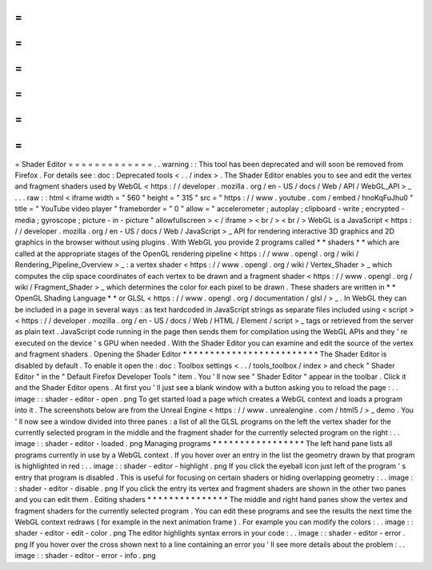 =
=
=
=
=
=
=
=
=
=
=
=
=
Shader
Editor
=
=
=
=
=
=
=
=
=
=
=
=
=
.
.
warning
:
:
This
tool
has
been
deprecated
and
will
soon
be
removed
from
Firefox
.
For
details
see
:
doc
:
Deprecated
tools
<
.
.
/
index
>
.
The
Shader
Editor
enables
you
to
see
and
edit
the
vertex
and
fragment
shaders
used
by
WebGL
<
https
:
/
/
developer
.
mozilla
.
org
/
en
-
US
/
docs
/
Web
/
API
/
WebGL_API
>
_
.
.
.
raw
:
:
html
<
iframe
width
=
"
560
"
height
=
"
315
"
src
=
"
https
:
/
/
www
.
youtube
.
com
/
embed
/
hnoKqFuJhu0
"
title
=
"
YouTube
video
player
"
frameborder
=
"
0
"
allow
=
"
accelerometer
;
autoplay
;
clipboard
-
write
;
encrypted
-
media
;
gyroscope
;
picture
-
in
-
picture
"
allowfullscreen
>
<
/
iframe
>
<
br
/
>
<
br
/
>
WebGL
is
a
JavaScript
<
https
:
/
/
developer
.
mozilla
.
org
/
en
-
US
/
docs
/
Web
/
JavaScript
>
_
API
for
rendering
interactive
3D
graphics
and
2D
graphics
in
the
browser
without
using
plugins
.
With
WebGL
you
provide
2
programs
called
*
*
shaders
*
*
which
are
called
at
the
appropriate
stages
of
the
OpenGL
rendering
pipeline
<
https
:
/
/
www
.
opengl
.
org
/
wiki
/
Rendering_Pipeline_Overview
>
_
:
a
vertex
shader
<
https
:
/
/
www
.
opengl
.
org
/
wiki
/
Vertex_Shader
>
_
which
computes
the
clip
space
coordinates
of
each
vertex
to
be
drawn
and
a
fragment
shader
<
https
:
/
/
www
.
opengl
.
org
/
wiki
/
Fragment_Shader
>
_
which
determines
the
color
for
each
pixel
to
be
drawn
.
These
shaders
are
written
in
*
*
OpenGL
Shading
Language
*
*
or
GLSL
<
https
:
/
/
www
.
opengl
.
org
/
documentation
/
glsl
/
>
_
.
In
WebGL
they
can
be
included
in
a
page
in
several
ways
:
as
text
hardcoded
in
JavaScript
strings
as
separate
files
included
using
<
script
>
<
https
:
/
/
developer
.
mozilla
.
org
/
en
-
US
/
docs
/
Web
/
HTML
/
Element
/
script
>
_
tags
or
retrieved
from
the
server
as
plain
text
.
JavaScript
code
running
in
the
page
then
sends
them
for
compilation
using
the
WebGL
APIs
and
they
'
re
executed
on
the
device
'
s
GPU
when
needed
.
With
the
Shader
Editor
you
can
examine
and
edit
the
source
of
the
vertex
and
fragment
shaders
.
Opening
the
Shader
Editor
*
*
*
*
*
*
*
*
*
*
*
*
*
*
*
*
*
*
*
*
*
*
*
*
*
The
Shader
Editor
is
disabled
by
default
.
To
enable
it
open
the
:
doc
:
Toolbox
settings
<
.
.
/
tools_toolbox
/
index
>
and
check
"
Shader
Editor
"
in
the
"
Default
Firefox
Developer
Tools
"
item
.
You
'
ll
now
see
"
Shader
Editor
"
appear
in
the
toolbar
.
Click
it
and
the
Shader
Editor
opens
.
At
first
you
'
ll
just
see
a
blank
window
with
a
button
asking
you
to
reload
the
page
:
.
.
image
:
:
shader
-
editor
-
open
.
png
To
get
started
load
a
page
which
creates
a
WebGL
context
and
loads
a
program
into
it
.
The
screenshots
below
are
from
the
Unreal
Engine
<
https
:
/
/
www
.
unrealengine
.
com
/
html5
/
>
_
demo
.
You
'
ll
now
see
a
window
divided
into
three
panes
:
a
list
of
all
the
GLSL
programs
on
the
left
the
vertex
shader
for
the
currently
selected
program
in
the
middle
and
the
fragment
shader
for
the
currently
selected
program
on
the
right
:
.
.
image
:
:
shader
-
editor
-
loaded
.
png
Managing
programs
*
*
*
*
*
*
*
*
*
*
*
*
*
*
*
*
*
The
left
hand
pane
lists
all
programs
currently
in
use
by
a
WebGL
context
.
If
you
hover
over
an
entry
in
the
list
the
geometry
drawn
by
that
program
is
highlighted
in
red
:
.
.
image
:
:
shader
-
editor
-
highlight
.
png
If
you
click
the
eyeball
icon
just
left
of
the
program
'
s
entry
that
program
is
disabled
.
This
is
useful
for
focusing
on
certain
shaders
or
hiding
overlapping
geometry
:
.
.
image
:
:
shader
-
editor
-
disable
.
png
If
you
click
the
entry
its
vertex
and
fragment
shaders
are
shown
in
the
other
two
panes
and
you
can
edit
them
.
Editing
shaders
*
*
*
*
*
*
*
*
*
*
*
*
*
*
*
The
middle
and
right
hand
panes
show
the
vertex
and
fragment
shaders
for
the
currently
selected
program
.
You
can
edit
these
programs
and
see
the
results
the
next
time
the
WebGL
context
redraws
(
for
example
in
the
next
animation
frame
)
.
For
example
you
can
modify
the
colors
:
.
.
image
:
:
shader
-
editor
-
edit
-
color
.
png
The
editor
highlights
syntax
errors
in
your
code
:
.
.
image
:
:
shader
-
editor
-
error
.
png
If
you
hover
over
the
cross
shown
next
to
a
line
containing
an
error
you
'
ll
see
more
details
about
the
problem
:
.
.
image
:
:
shader
-
editor
-
error
-
info
.
png
